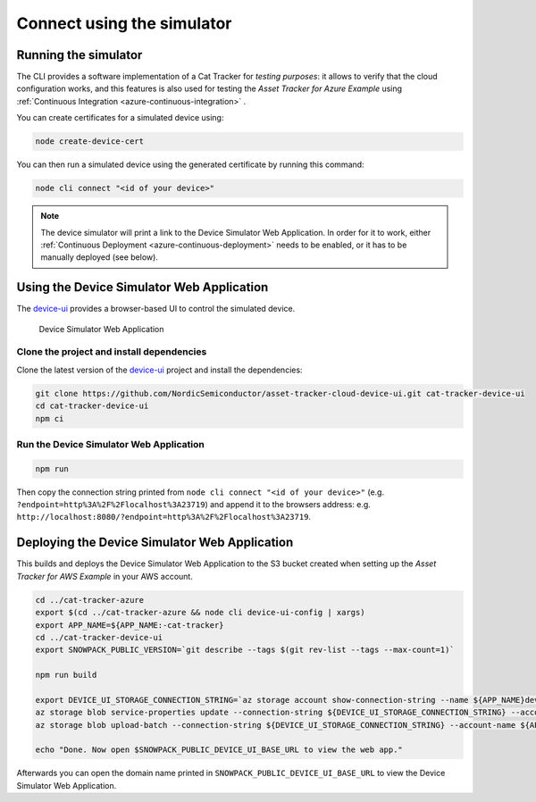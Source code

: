 Connect using the simulator
###########################

Running the simulator
*********************

The CLI provides a software implementation of a Cat Tracker for *testing purposes*: it allows to verify that the cloud configuration works, and this features is also used for testing the *Asset Tracker for Azure Example* using :ref:`Continuous Integration <azure-continuous-integration>` .

You can create certificates for a simulated device using:

.. code-block:: bash

    node create-device-cert

You can then run a simulated device using the generated certificate by running this command:

.. code-block:: bash

    node cli connect "<id of your device>"

.. note::

    The device simulator will print a link to the Device Simulator Web Application.
    In order for it to work, either :ref:`Continuous Deployment <azure-continuous-deployment>` needs to be enabled, or it has to be manually deployed (see below).

Using the Device Simulator Web Application
******************************************

The device-ui_ provides a browser-based UI to control the simulated device.

.. figure:: ../aws/device-simulator.png
   :alt: Device Simulator Web Application

   Device Simulator Web Application

Clone the project and install dependencies
==========================================

Clone the latest version of the device-ui_ project and install the dependencies:

.. code-block:: bash

    git clone https://github.com/NordicSemiconductor/asset-tracker-cloud-device-ui.git cat-tracker-device-ui
    cd cat-tracker-device-ui
    npm ci

Run the Device Simulator Web Application
========================================

.. code-block:: bash

    npm run

Then copy the connection string printed from ``node cli connect "<id of your device>"`` (e.g. ``?endpoint=http%3A%2F%2Flocalhost%3A23719``) and append it to the browsers address: e.g. ``http://localhost:8080/?endpoint=http%3A%2F%2Flocalhost%3A23719``.

Deploying the Device Simulator Web Application
**********************************************

This builds and deploys the Device Simulator Web Application to the S3 bucket created when setting up the *Asset Tracker for AWS Example* in your AWS account.

.. code-block:: bash

    cd ../cat-tracker-azure
    export $(cd ../cat-tracker-azure && node cli device-ui-config | xargs)
    export APP_NAME=${APP_NAME:-cat-tracker}
    cd ../cat-tracker-device-ui
    export SNOWPACK_PUBLIC_VERSION=`git describe --tags $(git rev-list --tags --max-count=1)`

    npm run build

    export DEVICE_UI_STORAGE_CONNECTION_STRING=`az storage account show-connection-string --name ${APP_NAME}deviceui --query 'connectionString'` 
    az storage blob service-properties update --connection-string ${DEVICE_UI_STORAGE_CONNECTION_STRING} --account-name ${APP_NAME}deviceui --static-website --404-document index.html --index-document index.html
    az storage blob upload-batch --connection-string ${DEVICE_UI_STORAGE_CONNECTION_STRING} --account-name ${APP_NAME}deviceui -s ./build -d '$web'

    echo "Done. Now open $SNOWPACK_PUBLIC_DEVICE_UI_BASE_URL to view the web app."

Afterwards you can open the domain name printed in ``SNOWPACK_PUBLIC_DEVICE_UI_BASE_URL`` to view the Device Simulator Web Application.

.. _device-ui: https://github.com/NordicSemiconductor/asset-tracker-cloud-device-ui